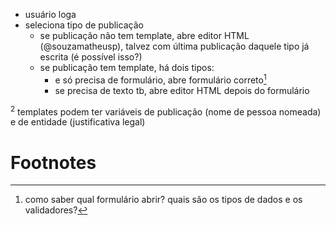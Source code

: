 - usuário loga
- seleciona tipo de publicação
  - se publicação não tem template, abre editor HTML (@souzamatheusp),
    talvez com última publicação daquele tipo já escrita (é possível
    isso?)
  - se publicação tem template, há dois tipos:
    - e só precisa de formulário, abre formulário correto[fn:1]
    - se precisa de texto tb, abre editor HTML depois do formulário

^2 templates podem ter variáveis de publicação (nome de pessoa
   nomeada) e de entidade (justificativa legal)

* Footnotes

[fn:1] como saber qual formulário abrir? quais são os tipos de dados e
os validadores?

